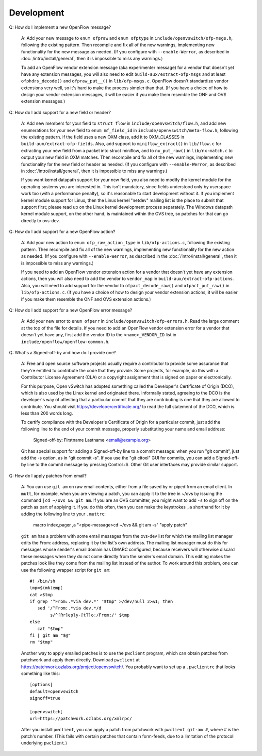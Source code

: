 ..
      Licensed under the Apache License, Version 2.0 (the "License"); you may
      not use this file except in compliance with the License. You may obtain
      a copy of the License at

          http://www.apache.org/licenses/LICENSE-2.0

      Unless required by applicable law or agreed to in writing, software
      distributed under the License is distributed on an "AS IS" BASIS, WITHOUT
      WARRANTIES OR CONDITIONS OF ANY KIND, either express or implied. See the
      License for the specific language governing permissions and limitations
      under the License.

      Convention for heading levels in Open vSwitch documentation:

      =======  Heading 0 (reserved for the title in a document)
      -------  Heading 1
      ~~~~~~~  Heading 2
      +++++++  Heading 3
      '''''''  Heading 4

      Avoid deeper levels because they do not render well.

===========
Development
===========

Q: How do I implement a new OpenFlow message?

    A: Add your new message to ``enum ofpraw`` and ``enum ofptype`` in
    ``include/openvswitch/ofp-msgs.h``, following the existing pattern.
    Then recompile and fix all of the new warnings, implementing new functionality
    for the new message as needed.  (If you configure with ``--enable-Werror``, as
    described in :doc:`/intro/install/general`, then it is impossible to miss any
    warnings.)

    To add an OpenFlow vendor extension message (aka experimenter message) for
    a vendor that doesn't yet have any extension messages, you will also need
    to edit ``build-aux/extract-ofp-msgs`` and at least ``ofphdrs_decode()``
    and ``ofpraw_put__()`` in ``lib/ofp-msgs.c``.  OpenFlow doesn't standardize
    vendor extensions very well, so it's hard to make the process simpler than
    that.  (If you have a choice of how to design your vendor extension
    messages, it will be easier if you make them resemble the ONF and OVS
    extension messages.)

Q: How do I add support for a new field or header?

    A: Add new members for your field to ``struct flow`` in
    ``include/openvswitch/flow.h``, and add new enumerations for your new field
    to ``enum mf_field_id`` in ``include/openvswitch/meta-flow.h``, following
    the existing pattern.  If the field uses a new OXM class, add it to
    OXM_CLASSES in ``build-aux/extract-ofp-fields``.  Also, add support to
    ``miniflow_extract()`` in ``lib/flow.c`` for extracting your new field from
    a packet into struct miniflow, and to ``nx_put_raw()`` in
    ``lib/nx-match.c`` to output your new field in OXM matches.  Then recompile
    and fix all of the new warnings, implementing new functionality for the new
    field or header as needed.  (If you configure with ``--enable-Werror``, as
    described in :doc:`/intro/install/general`, then it is impossible to miss
    any warnings.)

    If you want kernel datapath support for your new field, you also need to
    modify the kernel module for the operating systems you are interested in.
    This isn't mandatory, since fields understood only by userspace work too
    (with a performance penalty), so it's reasonable to start development
    without it.  If you implement kernel module support for Linux, then the
    Linux kernel "netdev" mailing list is the place to submit that support
    first; please read up on the Linux kernel development process separately.
    The Windows datapath kernel module support, on the other hand, is
    maintained within the OVS tree, so patches for that can go directly to
    ovs-dev.

Q: How do I add support for a new OpenFlow action?

    A: Add your new action to ``enum ofp_raw_action_type`` in
    ``lib/ofp-actions.c``, following the existing pattern.  Then recompile and
    fix all of the new warnings, implementing new functionality for the new
    action as needed.  (If you configure with ``--enable-Werror``, as described
    in the :doc:`/intro/install/general`, then it is impossible to miss any
    warnings.)

    If you need to add an OpenFlow vendor extension action for a vendor that
    doesn't yet have any extension actions, then you will also need to add the
    vendor to ``vendor_map`` in ``build-aux/extract-ofp-actions``.  Also, you
    will need to add support for the vendor to ``ofpact_decode_raw()`` and
    ``ofpact_put_raw()`` in ``lib/ofp-actions.c``.  (If you have a choice of
    how to design your vendor extension actions, it will be easier if you make
    them resemble the ONF and OVS extension actions.)

Q: How do I add support for a new OpenFlow error message?

    A: Add your new error to ``enum ofperr`` in
    ``include/openvswitch/ofp-errors.h``.  Read the large comment at the top of
    the file for details.  If you need to add an OpenFlow vendor extension
    error for a vendor that doesn't yet have any, first add the vendor ID to
    the ``<name>_VENDOR_ID`` list in ``include/openflow/openflow-common.h``.

Q: What's a Signed-off-by and how do I provide one?

    A: Free and open source software projects usually require a contributor to
    provide some assurance that they're entitled to contribute the code that
    they provide.  Some projects, for example, do this with a Contributor
    License Agreement (CLA) or a copyright assignment that is signed on paper
    or electronically.

    For this purpose, Open vSwitch has adopted something called the Developer's
    Certificate of Origin (DCO), which is also used by the Linux kernel and
    originated there.  Informally stated, agreeing to the DCO is the
    developer's way of attesting that a particular commit that they are
    contributing is one that they are allowed to contribute.  You should visit
    https://developercertificate.org/ to read the full statement of the DCO,
    which is less than 200 words long.

    To certify compliance with the Developer's Certificate of Origin for a
    particular commit, just add the following line to the end of your commit
    message, properly substituting your name and email address:

        Signed-off-by: Firstname Lastname <email@example.org>

    Git has special support for adding a Signed-off-by line to a commit
    message: when you run "git commit", just add the -s option, as in "git
    commit -s".  If you use the "git citool" GUI for commits, you can add a
    Signed-off-by line to the commit message by pressing Control+S.  Other Git
    user interfaces may provide similar support.

Q: How do I apply patches from email?

   A: You can use ``git am`` on raw email contents, either from a file saved by
   or piped from an email client.  In ``mutt``, for example, when you are
   viewing a patch, you can apply it to the tree in ~/ovs by issuing the
   command ``|cd ~/ovs && git am``.  If you are an OVS committer, you might
   want to add ``-s`` to sign off on the patch as part of applying it.  If you
   do this often, then you can make the keystrokes ``,a`` shorthand for it by
   adding the following line to your ``.muttrc``:

     macro index,pager ,a "<pipe-message>cd ~/ovs && git am -s" "apply patch"

   ``git am`` has a problem with some email messages from the ovs-dev list for
   which the mailing list manager edits the From: address, replacing it by the
   list's own address.  The mailing list manager must do this for messages
   whose sender's email domain has DMARC configured, because receivers will
   otherwise discard these messages when they do not come directly from the
   sender's email domain.  This editing makes the patches look like they come
   from the mailing list instead of the author.  To work around this problem,
   one can use the following wrapper script for ``git am``::

     #! /bin/sh
     tmp=$(mktemp)
     cat >$tmp
     if grep '^From:.*via dev.*' "$tmp" >/dev/null 2>&1; then
        sed '/^From:.*via dev.*/d
             s/^[Rr]eply-[tT]o:/From:/' $tmp
     else
        cat "$tmp"
     fi | git am "$@"
     rm "$tmp"

   Another way to apply emailed patches is to use the ``pwclient`` program,
   which can obtain patches from patchwork and apply them directly.  Download
   ``pwclient`` at https://patchwork.ozlabs.org/project/openvswitch/.  You
   probably want to set up a ``.pwclientrc`` that looks something like this::

     [options]
     default=openvswitch
     signoff=true

     [openvswitch]
     url=https://patchwork.ozlabs.org/xmlrpc/

   After you install ``pwclient``, you can apply a patch from patchwork with
   ``pwclient git-am #``, where # is the patch's number.  (This fails with
   certain patches that contain form-feeds, due to a limitation of the protocol
   underlying ``pwclient``.)
